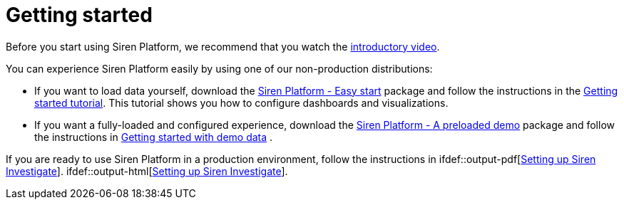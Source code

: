 = Getting started
:output-html:

Before you start using Siren Platform, we recommend that you watch the
https://www.youtube.com/watch?v=ah0iogZn1lg[introductory video].

You can experience Siren Platform easily by using one of our
non-production distributions:

* If you want to load data yourself, download the
https://siren.io/downloads?product=siren-platform[Siren Platform - Easy
start] package and follow the instructions in the
https://docs.google.com/document/d/1lRVII4OQiCIaCZJ4M57ykRro45S1QuhRruT1XhMiuTE[Getting
started tutorial]. This tutorial shows you how to configure dashboards
and visualizations.
* If you want a fully-loaded and configured experience, download the
https://siren.io/downloads?product=siren-platform-demo-data[Siren
Platform - A preloaded demo] package and follow the instructions in
ifdef::output-pdf[<<getting-started-with-demo-data.adoc#,Getting started with demo data>>]
ifdef::output-html[xref:getting-started-with-demo-data.adoc[Getting started with demo data]]
.

If you are ready to use Siren Platform in a production environment, follow the instructions in
ifdef::output-pdf[<<module-siren-investigate/pages/setting-up-siren-investigate.adoc#,Setting up Siren Investigate>>].
ifdef::output-html[xref:module-siren-investigate:setting-up-siren-investigate.adoc[Setting up Siren Investigate]].


